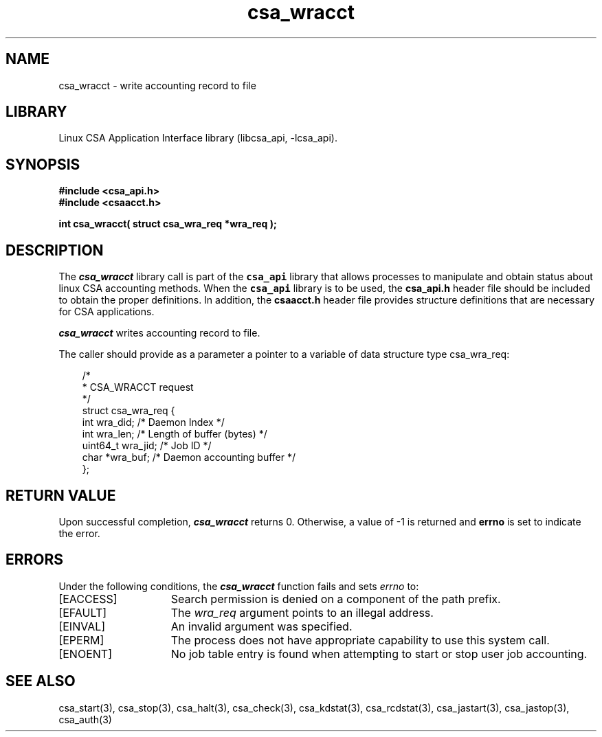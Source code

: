 .\"
.\" (C) 2004-2007 Silicon Graphics, Inc.  All Rights Reserved.
.\"
.\" This documentation supports a
.\" program that is free software; you can redistribute it and/or modify it
.\" under the terms of version 2 of the GNU General Public License as
.\" published by the Free Software Foundation.
.\"
.\" The documentation that supports
.\" this program is distributed in the hope that it will be useful, but
.\" WITHOUT ANY WARRANTY; without even the implied warranty of
.\" MERCHANTABILITY or FITNESS FOR A PARTICULAR PURPOSE.
.\"
.\" Further, this documentation and the software it
.\" supports, are distributed without any warranty that it is
.\" free of the rightful claim of any third person regarding infringement
.\" or the like.  Any license provided herein, whether implied or
.\" otherwise, applies only to this software file.  Patent licenses, if
.\" any, provided herein do not apply to combinations of this program with
.\" other software, or any other product whatsoever.
.\"
.\" You should have received a copy of the GNU General Public License along
.\" with this program; if not, write the Free Software Foundation, Inc., 59
.\" Temple Place - Suite 330, Boston MA 02111-1307, USA.
.\"
.\" Contact information:  Silicon Graphics, Inc., 1140 East Arques Avenue,
.\" Sunnyvale, CA  94085, or:
.\"
.\" http://www.sgi.com
.\"
.\" For further information regarding this notice, see:
.\"
.\" http://oss.sgi.com/projects/GenInfo/NoticeExplan
.\"
.TH csa_wracct 3
.SH NAME
csa_wracct \- write accounting record to file
.SH LIBRARY
Linux CSA Application Interface library (libcsa_api, -lcsa_api).
.SH SYNOPSIS
.nf
\f3#include <csa_api.h>\f1
.sp 0
\f3#include <csaacct.h>\f1
.sp .8v
\f3int csa_wracct( struct csa_wra_req *wra_req );\f1
.fi
.SH DESCRIPTION
The \f4csa_wracct\f1 library call is part of the \f7csa_api\f1 library that allows
processes to manipulate and obtain status about linux CSA accounting methods.
When the \f7csa_api\f1 library is to be used, the
\f3csa_api.h\f1 header file should be included to obtain the proper definitions.
In addition, the
\f3csaacct.h\f1 header file provides structure definitions that are necessary 
for CSA applications.
.PP
\f4csa_wracct\f1 
writes accounting record to file.
.PP
The caller should provide as a parameter a pointer to a variable of
data structure type csa_wra_req:
.PP 
.RS .3i
.EX
/*      
 * CSA_WRACCT request   
 */             
.sp 0
struct csa_wra_req {
    int             wra_did;        /* Daemon Index */
    int             wra_len;        /* Length of buffer (bytes) */
    uint64_t        wra_jid;        /* Job ID */
    char            *wra_buf;       /* Daemon accounting buffer */
.sp 0
};
.EE
.RE
.PP
.SH RETURN VALUE
Upon successful completion, \f4csa_wracct\f1 returns 0.
Otherwise, a value of -1 is returned and \f3errno\f1 is set to
indicate the error.
.SH ERRORS
Under the following conditions, the \f4csa_wracct\fP function
fails and sets \f2errno\fP to:
.TP 15
[EACCESS]
Search permission is denied on a component of the path prefix.
.TP 15
[EFAULT]
The \f2wra_req\f1 argument points to an illegal address.
.TP 15
[EINVAL]
An invalid argument was specified.
.TP 15
[EPERM]
The process does not have appropriate capability
to use this system call.
.TP 15
[ENOENT]
No job table entry is found when attempting to start or stop user job accounting.
.SH SEE ALSO
csa_start(3), csa_stop(3), csa_halt(3), csa_check(3), csa_kdstat(3), csa_rcdstat(3), csa_jastart(3), csa_jastop(3), csa_auth(3)

